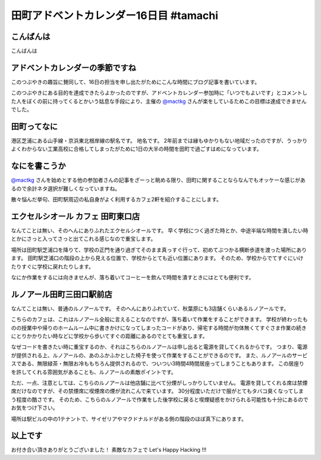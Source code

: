 田町アドベントカレンダー16日目 #tamachi
=======================================

こんばんは
----------

こんばんは

アドベントカレンダーの季節ですね
--------------------------------

.. raw:: html

    <blockquote class="twitter-tweet" lang="en"><p lang="ja" dir="ltr">12/8とかいう微妙な日付を指定することにより<a href="https://twitter.com/mactkg">@mactkg</a>が途中で投げ出しにくくなるライフハック</p>&mdash; JA1TYE/Ryota Suzuki (@JA1TYE) <a href="https://twitter.com/JA1TYE/status/274886292452544512">December 1, 2012</a></blockquote>

このつぶやきの趣旨に賛同して、16日の担当を申し出たがためにこんな時間にブログ記事を書いています。

このつぶやきにある目的を達成できたらよかったのですが、アドベントカレンダー参加時に「いつでもよいです」とコメントした人をぼくの前に持ってくるとかいう姑息な手段により、主催の `@mactkg`_ さんが楽をしているためこの目標は達成できませんでした。

.. more::

田町ってなに
------------

港区芝浦にある山手線・京浜東北根岸線の駅名です。
地名です。
2年前までは縁もゆかりもない地域だったのですが、うっかりよくわからない工業高校に合格してしまったがために1日の大半の時間を田町で過ごすはめになっています。

なにを書こうか
--------------

`@mactkg`_ さんを始めとする他の参加者さんの記事をざーっと眺める限り、田町に関することならなんでもオッケーな感じがあるので余計ネタ選択が難しくなっていますね。

散々悩んだ挙句、田町駅周辺の私自身がよく利用するカフェ2軒を紹介することにします。

エクセルシオール カフェ 田町東口店
----------------------------------

なんてことは無い、そのへんにありふれたエクセルシオールです。
早く学校につく過ぎた時とか、中途半端な時間を潰したい時とかにさっと入ってさっと出てこれる感じなので重宝します。

場所は田町駅芝浦口を降りて、学校の正門を通り過ぎてそのまま真っすぐ行って、初めてぶつかる横断歩道を渡った場所にあります。
田町駅芝浦口の階段の上から見える位置で、学校からとても近い位置にあります。
そのため、学校からでてすぐにいけたりすぐに学校に戻れたりします。

なにか作業をするには向きませんが、落ち着いてコーヒーを飲んで時間を潰すときにはとても便利です。

ルノアール田町三田口駅前店
--------------------------

なんてことは無い、普通のルノアールです。
そのへんにありふれていて、秋葉原にも3店舗くらいあるルノアールです。

こちらのカフェは、これはルノアール全般に言えることなのですが、落ち着いて作業をすることができます。
学校が終わったものの授業中や帰りのホームルーム中に書きかけになってしまったコードがあり、帰宅する時間が勿体無くてすぐさま作業の続きにとりかかりたい時などに学校から歩いてすぐの距離にあるのでとても重宝します。

なぜコードを書きたい時に重宝するのか、それはこちらのルノアールは申し出ると電源を貸してくれるからです。
つまり、電源が提供される上、ルノアールの、あのふかふかとした椅子を使って作業をすることができるのです。
また、ルノアールのサービスである、無限緑茶・無限お冷ももちろん提供されるので、ついつい3時間4時間居座ってしまうこともあります。
この居座りを許してくれる雰囲気があることも、ルノアールの素敵ポイントです。

ただ、一点、注意としては、こちらのルノアールは他店舗に比べて分煙がしっかりしていません。
電源を貸してくれる席は禁煙席だけなのですが、その禁煙席に喫煙席の煙が流れこんで来ています。
30分程度いただけで服がとてもタバコ臭くなってしまう程度の酷さです。
そのため、こちらのルノアールで作業をした後学校に戻ると喫煙疑惑をかけられる可能性も十分にあるのでお気をつけ下さい。

場所は駅ビルの中の1テナントで、サイゼリアやマクドナルドがある側の階段のほぼ真下にあります。

以上です
--------

お付き合い頂きありがとうございました！
素敵なカフェで Let's Happy Hacking !!!

.. _`@mactkg`: https://twitter.com/mactkg

.. author:: default
.. categories:: none
.. tags:: 学校
.. comments::

